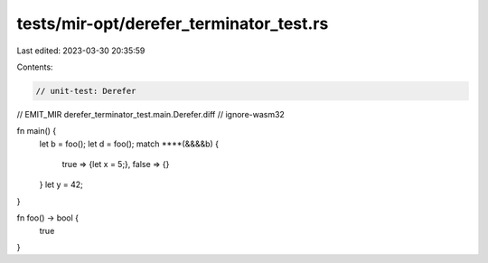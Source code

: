tests/mir-opt/derefer_terminator_test.rs
========================================

Last edited: 2023-03-30 20:35:59

Contents:

.. code-block:: rs

    // unit-test: Derefer
// EMIT_MIR derefer_terminator_test.main.Derefer.diff
// ignore-wasm32

fn main() {
    let b = foo();
    let d = foo();
    match ****(&&&&b) {
        true => {let x = 5;},
        false => {}
    }
    let y = 42;
}

fn foo() -> bool {
    true
}


